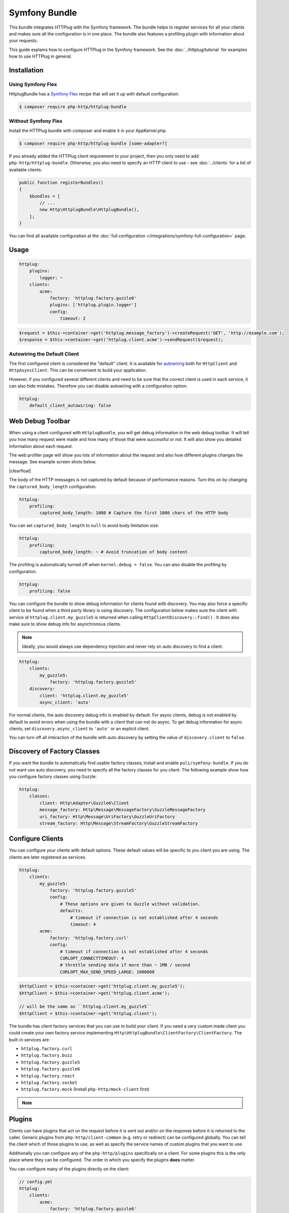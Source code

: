 Symfony Bundle
==============

This bundle integrates HTTPlug with the Symfony framework. The bundle helps to
register services for all your clients and makes sure all the configuration is
in one place. The bundle also features a profiling plugin with information about
your requests.

This guide explains how to configure HTTPlug in the Symfony framework. See the
:doc:`../httplug/tutorial` for examples how to use HTTPlug in general.

Installation
````````````

Using Symfony Flex
------------------

HttplugBundle has a `Symfony Flex`_ recipe that will set it up with default configuration:

.. code-block:: bash

    $ composer require php-http/httplug-bundle

Without Symfony Flex
--------------------

Install the HTTPlug bundle with composer and enable it in your AppKernel.php.

.. code-block:: bash

    $ composer require php-http/httplug-bundle [some-adapter?]

If you already added the HTTPlug client requirement to your project, then you
only need to add ``php-http/httplug-bundle``. Otherwise, you also need to
specify an HTTP client to use - see :doc:`../clients` for a list of available
clients.

.. code-block:: php

    public function registerBundles()
    {
        $bundles = [
            // ...
            new Http\HttplugBundle\HttplugBundle(),
        ];
    }

You can find all available configuration at the
:doc:`full configuration </integrations/symfony-full-configuration>` page.

Usage
`````

.. code-block:: yaml

    httplug:
        plugins:
            logger: ~
        clients:
            acme:
                factory: 'httplug.factory.guzzle6'
                plugins: ['httplug.plugin.logger']
                config:
                    timeout: 2

.. code-block:: php

    $request = $this->container->get('httplug.message_factory')->createRequest('GET', 'http://example.com');
    $response = $this->container->get('httplug.client.acme')->sendRequest($request);

Autowiring the Default Client
-----------------------------

The first configured client is considered the "default" client. It is available
for `autowiring`_ both for ``HttpClient`` and ``HttpAsyncClient``. This can be
convenient to build your application.

However, if you configured several different clients and need to be sure that
the correct client is used in each service, it can also hide mistakes.
Therefore you can disable autowiring with a configuration option:

.. code-block:: yaml

    httplug:
        default_client_autowiring: false

Web Debug Toolbar
`````````````````
.. image:: /assets/img/debug-toolbar.png
    :align: right
    :width: 380px

When using a client configured with ``HttplugBundle``, you will get debug
information in the web debug toolbar. It will tell you how many request were
made and how many of those that were successful or not. It will also show you
detailed information about each request.

The web profiler page will show you lots of information about the request and
also how different plugins changes the message. See example screen shots below.

.. image:: /assets/img/symfony-profiler/dashboard.png
    :width: 200px
    :align: left

.. image:: /assets/img/symfony-profiler/request-stack.png
    :width: 200px
    :align: left

.. image:: /assets/img/symfony-profiler/error-plugin-failure.png
    :width: 200px
    :align: left

|clearfloat|

The body of the HTTP messages is not captured by default because of performance
reasons. Turn this on by changing the ``captured_body_length`` configuration.

.. code-block:: yaml

    httplug:
        profiling:
            captured_body_length: 1000 # Capture the first 1000 chars of the HTTP body

You can set ``captured_body_length`` to ``null`` to avoid body limitation size.

.. code-block:: yaml

    httplug:
        profiling:
            captured_body_length: ~ # Avoid truncation of body content

The profiling is automatically turned off when ``kernel.debug = false``. You can
also disable the profiling by configuration.

.. code-block:: yaml

    httplug:
        profiling: false

You can configure the bundle to show debug information for clients found with
discovery. You may also force a specific client to be found when a third party
library is using discovery. The configuration below makes sure the client with
service id ``httplug.client.my_guzzle5`` is returned when calling
``HttpClientDiscovery::find()`` . It does also make sure to show debug info for
asynchronous clients.

.. note::

    Ideally, you would always use dependency injection and never rely on auto discovery to find a client.

.. code-block:: yaml

    httplug:
        clients:
            my_guzzle5:
                factory: 'httplug.factory.guzzle5'
        discovery:
            client: 'httplug.client.my_guzzle5'
            async_client: 'auto'

For normal clients, the auto discovery debug info is enabled by default. For
async clients, debug is not enabled by default to avoid errors when using the
bundle with a client that can not do async. To get debug information for async
clients, set ``discovery.async_client`` to ``'auto'`` or an explicit client.

You can turn off all interaction of the bundle with auto discovery by setting
the value of ``discovery.client`` to ``false``.

Discovery of Factory Classes
````````````````````````````

If you want the bundle to automatically find usable factory classes, install
and enable ``puli/symfony-bundle``. If you do not want use auto discovery, you
need to specify all the factory classes for you client. The following example
show how you configure factory classes using Guzzle:

.. code-block:: yaml

    httplug:
        classes:
            client: Http\Adapter\Guzzle6\Client
            message_factory: Http\Message\MessageFactory\GuzzleMessageFactory
            uri_factory: Http\Message\UriFactory\GuzzleUriFactory
            stream_factory: Http\Message\StreamFactory\GuzzleStreamFactory

Configure Clients
`````````````````

You can configure your clients with default options. These default values will
be specific to you client you are using. The clients are later registered as
services.

.. code-block:: yaml

    httplug:
        clients:
            my_guzzle5:
                factory: 'httplug.factory.guzzle5'
                config:
                    # These options are given to Guzzle without validation.
                    defaults:
                        # timeout if connection is not established after 4 seconds
                        timeout: 4
            acme:
                factory: 'httplug.factory.curl'
                config:
                    # timeout if connection is not established after 4 seconds
                    CURLOPT_CONNECTTIMEOUT: 4
                    # throttle sending data if more than ~ 1MB / second
                    CURLOPT_MAX_SEND_SPEED_LARGE: 1000000

.. code-block:: php

    $httpClient = $this->container->get('httplug.client.my_guzzle5');
    $httpClient = $this->container->get('httplug.client.acme');

    // will be the same as ``httplug.client.my_guzzle5``
    $httpClient = $this->container->get('httplug.client');

The bundle has client factory services that you can use to build your client.
If you need a very custom made client you could create your own factory service
implementing ``Http\HttplugBundle\ClientFactory\ClientFactory``. The built-in
services are:

* ``httplug.factory.curl``
* ``httplug.factory.buzz``
* ``httplug.factory.guzzle5``
* ``httplug.factory.guzzle6``
* ``httplug.factory.react``
* ``httplug.factory.socket``
* ``httplug.factory.mock`` (Install ``php-http/mock-client`` first)

.. note::

    .. versionadded:: 1.10

        If you already have a client service registered you can skip using the ``factory``
        and use the ``service`` key instead.

        .. code-block:: yaml

            httplug:
                clients:
                    my_client:
                        service: 'my_custom_client_service'

    .. versionadded:: 1.17

        All configured clients are tagged with ``'httplug.client'`` (the value of the constant ``Http\HttplugBundle\DependencyInjection\HttplugExtension::HTTPLUG_CLIENT_TAG``),
        so they can be easily retrieved. This is useful for functional tests, where one might want to replace every
        configured client with a mock client, so they can be retrieved and configured later

        .. code-block:: php

            use Http\HttplugBundle\DependencyInjection\HttplugExtension;
            use Http\Mock\Client;
            use Symfony\Component\DependencyInjection\ContainerBuilder;

            /** @var ContainerBuilder $container */
            $serviceIds = array_keys($container->findTaggedServiceIds(HttplugExtension::HTTPLUG_CLIENT_TAG));

            foreach ($serviceIds as $serviceId) {
                $decoratingServiceId = \sprintf(
                    '%s.mock',
                    $serviceId
                );

                $container->register($decoratingServiceId, Client::class)
                    ->setDecoratedService($serviceId)
                    ->setPublic(true);
            }

Plugins
```````

Clients can have plugins that act on the request before it is sent out and/or
on the response before it is returned to the caller. Generic plugins from
``php-http/client-common`` (e.g. retry or redirect) can be configured globally.
You can tell the client which of those plugins to use, as well as specify the
service names of custom plugins that you want to use.

Additionally you can configure any of the ``php-http/plugins`` specifically on
a client. For some plugins this is the only place where they can be configured.
The order in which you specify the plugins **does** matter.

You can configure many of the plugins directly on the client:

.. code-block:: yaml

    // config.yml
    httplug:
        clients:
            acme:
                factory: 'httplug.factory.guzzle6'
                plugins:
                    - add_host:
                        host: "http://localhost:8000"
                    - header_defaults:
                        headers:
                            "X-FOO": bar
                    - authentication:
                        acme_basic:
                            type: 'basic'
                            username: 'my_username'
                            password: 'p4ssw0rd'


See :doc:`full configuration </integrations/symfony-full-configuration>` for
the full list of plugins you can configure.

Alternatively, the same configuration also works on a global level. With this,
you can configure plugins once and then use them in several clients. The plugin
service names follow the pattern ``httplug.plugin.<name>``:

.. code-block:: yaml

    // config.yml
    httplug:
        plugins:
            cache:
                cache_pool: 'my_cache_pool'
        clients:
            acme:
                factory: 'httplug.factory.guzzle6'
                plugins:
                    - 'httplug.plugin.cache'
            app:
                plugins:
                    - 'httplug.plugin.cache'

.. note::

    To configure HTTP caching, you need to require ``php-http/cache-plugin`` in
    your project. It is available as a separate composer package.

To use a custom plugin or when you need specific configuration that is not
covered by the bundle configuration, you can configure the plugin as a normal
Symfony service and then reference that service name in the plugin list of your
client:

.. code-block:: yaml

    // services.yml
    acme_plugin:
        class: Acme\Plugin\MyCustomPlugin
        arguments: ["%some_parameter%"]

.. code-block:: yaml

    // config.yml
    httplug:
        clients:
            acme:
                factory: 'httplug.factory.guzzle6'
                plugins:
                    - 'acme_plugin'

Authentication
``````````````

You can configure a client with authentication. Valid authentication types are
``basic``, ``bearer``, ``service``, ``wsse`` and ``query_param``. See more examples at the
:doc:`full configuration </integrations/symfony-full-configuration>`.

.. code-block:: yaml

    // config.yml
    httplug:
        plugins:
            authentication:
                my_wsse:
                    type: 'wsse'
                    username: 'my_username'
                    password: 'p4ssw0rd'

        clients:
            acme:
                factory: 'httplug.factory.guzzle6'
                plugins: ['httplug.plugin.authentication.my_wsse']

.. warning::

    Using query parameters for authentication is :ref:`not safe <Authentication-QueryParams>`.
    The auth params will appear on the URL and we recommend to NOT log your request, especially on production side.

VCR Plugin
``````````

The :doc:`VCR Plugin </plugins/vcr>` allows to record and/or replay HTTP requests. You can configure the mode you want,
how to find recorded responses and how to match requests with responses. The mandatory options are:

.. code-block:: yaml

    // config.yml
    httplug:
        clients:
            acme:
                plugins:
                - vcr:
                    mode: replay # record | replay | replay_or_record
                    fixtures_directory: '%kernel.project_dir%/fixtures/http' # mandatory for "filesystem" recorder
                    # recorder: filesystem

See :doc:`Full configuration </integrations/symfony-full-configuration>` for the full list of configuration options.

.. warning::

    You have to explicitly require this plugin with composer (``composer require --dev php-http/vcr-plugin``) before
    using it, as it isn't included by default.

Special HTTP Clients
````````````````````

If you want to use the ``FlexibleHttpClient`` or ``HttpMethodsClient`` from the
``php-http/client-common`` package, you may specify that on the client configuration.

.. code-block:: yaml

    // config.yml
    httplug:
        clients:
            acme:
                factory: 'httplug.factory.guzzle6'
                flexible_client: true

            foobar:
                factory: 'httplug.factory.guzzle6'
                http_methods_client: true

List of Services
````````````````

+-------------------------------------+-------------------------------------------------------------------------+
| Service id                          | Description                                                             |
+=====================================+=========================================================================+
| ``httplug.message_factory``         | Service* that provides the `Http\Message\MessageFactory`                |
+-------------------------------------+-------------------------------------------------------------------------+
| ``httplug.uri_factory``             | Service* that provides the `Http\Message\UriFactory`                    |
+-------------------------------------+-------------------------------------------------------------------------+
| ``httplug.stream_factory``          | Service* that provides the `Http\Message\StreamFactory`                 |
+-------------------------------------+-------------------------------------------------------------------------+
| ``httplug.client.[name]``           | There is one service per named client.                                  |
+-------------------------------------+-------------------------------------------------------------------------+
| ``httplug.client``                  | | If there is a client named "default", this service is an alias to     |
|                                     | | that client, otherwise it is an alias to the first client configured. |
+-------------------------------------+-------------------------------------------------------------------------+
| | ``httplug.plugin.content_length`` | | These are plugins that are enabled by default.                        |
| | ``httplug.plugin.decoder``        | | These services are private and should only be used to configure       |
| | ``httplug.plugin.error``          | | clients or other services.                                            |
| | ``httplug.plugin.logger``         |                                                                         |
| | ``httplug.plugin.redirect``       |                                                                         |
| | ``httplug.plugin.retry``          |                                                                         |
| | ``httplug.plugin.stopwatch``      |                                                                         |
+-------------------------------------+-------------------------------------------------------------------------+
| | ``httplug.plugin.cache``          | | These are plugins that are disabled by default and only get           |
| | ``httplug.plugin.cookie``         | | activated when configured.                                            |
| | ``httplug.plugin.history``        | | These services are private and should only be used to configure       |
|                                     | | clients or other services.                                            |
+-------------------------------------+-------------------------------------------------------------------------+

\* *These services are always an alias to another service. You can specify your own service or leave the default, which is the same name with `.default` appended.*


Usage for Reusable Bundles
``````````````````````````

Rather than code against specific HTTP clients, you want to use the HTTPlug
``Client`` interface. To avoid building your own infrastructure to define
services for the client, simply ``require: php-http/httplug-bundle`` in your
bundles ``composer.json``. You SHOULD provide a configuration option to specify
which HTTP client service to use for each of your services. This option should
default to ``httplug.client``. This way, the default case needs no additional
configuration for your users, but they have the option of using specific
clients with each of your services.

The only steps they need is ``require`` one of the adapter implementations in
their projects ``composer.json`` and instantiating the ``HttplugBundle`` in
their kernel.

Mock Responses In Functional Tests
``````````````````````````````````

First thing to do is add the :doc:`php-http/mock-client </clients/mock-client>` to your ``require-dev`` section.
Then, use the mock client factory in your test environment configuration:

.. code-block:: yaml

    # config_test.yml
    httplug:
        clients:
            my_awesome_client:
                factory: 'httplug.factory.mock' # replace factory

To mock a response in your tests, do:

.. code-block:: php

    // SomeWebTestCase.php
    $client = static::createClient();

    // If your test has the client (BrowserKit) make multiple requests, you need to disable reboot as the kernel is rebooted on each request.
    // $client->disableReboot();

    $response = $this->createMock('Psr\Http\Message\ResponseInterface');
    $response->method('getBody')->willReturn(/* Psr\Http\Message\Interface instance containing expected response content. */);
    $client->getContainer()->get('httplug.client.mock')->addResponse($response);

.. |clearfloat|  raw:: html

    <div style="clear:left"></div>

.. _`Symfony Flex`: https://symfony.com/doc/current/setup/flex.html
.. _`autowiring`: https://symfony.com/doc/current/service_container/autowiring.html
